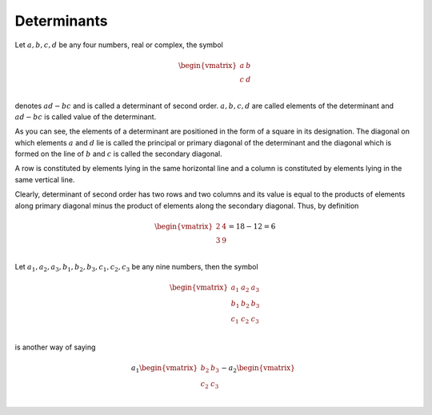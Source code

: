Determinants
************
Let :math:`a, b, c, d` be any four numbers, real or complex, the symbol

.. math::
   \begin{vmatrix}
   a & b\\
   c & d\\
   \end{vmatrix}

denotes :math:`ad - bc` and is called a determinant of second order. :math:`a, b, c, d` are
called elements of the determinant and :math:`ad - bc` is called value of the determinant.

As you can see, the elements of a determinant are positioned in the form of a square in its
designation. The diagonal on which elements :math:`a` and :math:`d` lie is called the principal
or primary diagonal of the determinant and the diagonal which is formed on the line of :math:`b`
and :math:`c` is called the secondary diagonal.

A row is constituted by elements lying in the same horizontal line and a column is constituted
by elements lying in the same vertical line.

Clearly, determinant of second order has two rows and two columns and its value is equal to the
products of elements along primary diagonal minus the product of elements along the secondary
diagonal. Thus, by definition

.. math::
   \begin{vmatrix}
   2 & 4\\
   3 & 9\\
   \end{vmatrix} = 18 - 12 = 6

Let :math:`a_1, a_2, a_3, b_1, b_2, b_3, c_1, c_2, c_3` be any nine numbers, then the symbol

.. math::
   \begin{vmatrix}
   a_1 & a_2 & a_3\\
   b_1 & b_2 & b_3\\
   c_1 & c_2 & c_3\\
   \end{vmatrix}

is another way of saying

.. math::

   a_1\begin{vmatrix}
   b_2 & b_3\\
   c_2 & c_3\\
   \end{vmatrix}
   - a_2\begin{vmatrix}
   \end{vmatrix}
